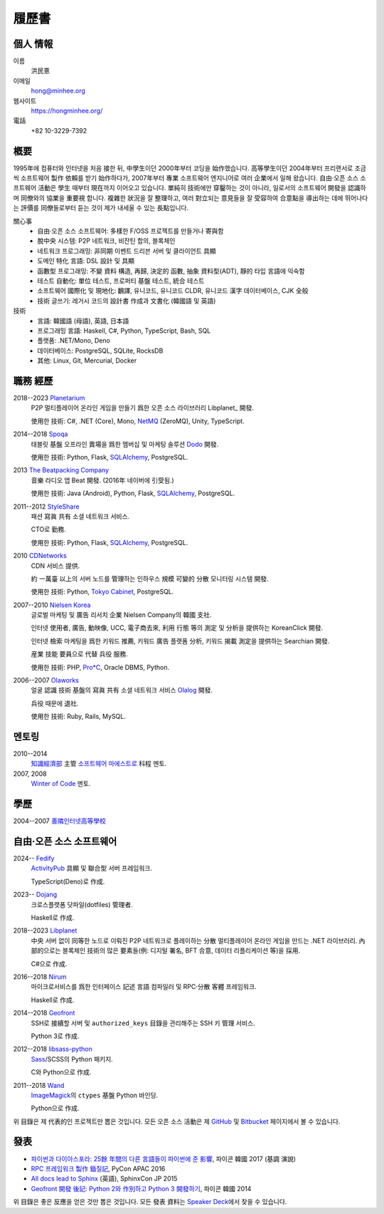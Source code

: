 履歷書
======

個人 情報
---------

이름
   洪民憙

이메일
   hong@minhee.org

웹사이트
   https://hongminhee.org/

電話
   +82 10-3229-7392


槪要
----

1995年에 컴퓨터와 인터넷을 처음 接한 뒤,
中學生이던 2000年부터 코딩을 始作했습니다.
高等學生이던 2004年부터 프리랜서로
조금씩 소프트웨어 製作 依賴를 받기 始作하다가,
2007年부터 專業 소프트웨어 엔지니어로 여러 企業에서 일해 왔습니다.
自由·오픈 소스 소프트웨어 活動은 學生 때부터 現在까지 이어오고 있습니다.
單純히 技術에만 穿鑿하는 것이 아니라,
일로서의 소프트웨어 開發을 認識하며 同僚와의 協業을 重要視 합니다.
複雜한 狀況을 잘 整理하고,
여러 對立되는 意見들을 잘 受容하여 合意點을 導出하는 데에 뛰어나다는
評價를 同僚들로부터 듣는 것이 제가 내세울 수 있는 長點입니다.

關心事
   - 自由·오픈 소스 소프트웨어: 多樣한 F/OSS 프로젝트를 만들거나 寄與함
   - 脫中央 시스템: P2P 네트워크, 비잔틴 합의, 블록체인
   - 네트워크 프로그래밍: 非同期 이벤트 드리븐 서버 및
     클라이언트 具顯
   - 도메인 特化 言語: DSL 設計 및 具顯
   - 函數型 프로그래밍: 不變 資料 構造, 再歸, 決定的 函數,
     抽象 資料型(ADT), 靜的 타입 言語에 익숙함
   - 테스트 自動化: 單位 테스트, 프로퍼티 基盤 테스트,
     統合 테스트
   - 소프트웨어 國際化 및 現地化: 飜譯, 유니코드, 유니코드 CLDR,
     유니코드 漢字 데이터베이스, CJK 全般
   - 技術 글쓰기: 레거시 코드의 設計書 作成과 文書化
     (韓國語 및 英語)

技術
   - 言語: 韓國語 (母語), 英語, 日本語
   - 프로그래밍 言語: Haskell, C#, Python, TypeScript, Bash, SQL
   - 플랫폼: .NET/Mono, Deno
   - 데이터베이스: PostgreSQL, SQLite, RocksDB
   - 其他: Linux, Git, Mercurial, Docker


職務 經歷
---------

2018--2023 Planetarium_
   P2P 멀티플레이어 온라인 게임을 만들기 爲한 오픈 소스
   라이브러리 Libplanet_ 開發.

   使用한 技術: C#, .NET (Core), Mono, NetMQ_ (ZeroMQ), Unity, TypeScript.

2014--2018 Spoqa_
   태블릿 基盤 오프라인 賣場을 爲한 멤버십 및 마케팅
   솔루션 Dodo_ 開發.

   使用한 技術: Python, Flask, SQLAlchemy_, PostgreSQL.

2013 `The Beatpacking Company`_
   音樂 라디오 앱 Beat 開發.  (2016年 네이버에 引受됨.)

   使用한 技術: Java (Android), Python, Flask, SQLAlchemy_, PostgreSQL.

.. 2012--2013 Crosspop
   漫畫 共有 소셜 플랫폼 Crosspop 創業 및 開發.

   使用한 技術: Python, Flask, SQLAlchemy_, PostgreSQL.

2011--2012 StyleShare_
   패션 寫眞 共有 소셜 네트워크 서비스.

   CTO로 勤務.

   使用한 技術: Python, Flask, SQLAlchemy_, PostgreSQL.

.. 2011 Olaworks_
   얼굴 認識 技術 및 서비스에 焦點을 둔 컴퓨터 비전
   碁盤의 企業.  (2012年 Intel에 引受됨.)

   增強 現實 技術 碁盤의 소셜 네트워크 서비스 ScanSearch_ 開發.

   使用한 技術: PHP, MySQL.

2010 CDNetworks_
   CDN 서비스 提供.

   約 一萬臺 以上의 서버 노드를 管理하는 인하우스 規模
   可變的 分散 모니터링 시스템 開發.

   使用한 技術: Python, `Tokyo Cabinet`_, PostgreSQL.

2007--2010 `Nielsen Korea`_
   글로벌 마케팅 및 廣告 리서치 企業 Nielsen Company의 韓國
   支社.

   인터넷 使用者, 廣告, 動映像, UCC, 電子商去來, 利用 行態
   等의 測定 및 分析을 提供하는 KoreanClick 開發.

   인터넷 檢索 마케팅을 爲한 키워드 推薦, 키워드 廣告
   플랫폼 分析, 키워드 揭載 測定을 提供하는 Searchian 開發.

   産業 技能 要員으로 代替 兵役 服務.

   使用한 技術: PHP, `Pro*C`_, Oracle DBMS, Python.

2006--2007 Olaworks_
   얼굴 認識 技術 基盤의 寫眞 共有 소셜 네트워크 서비스
   Olalog_ 開發.

   兵役 때문에 退社.

   使用한 技術: Ruby, Rails, MySQL.

.. _Planetarium: https://planetariumhq.com/
.. _NetMQ: https://github.com/zeromq/netmq
.. _Spoqa: https://www.spoqa.com/
.. _SQLAlchemy: https://www.sqlalchemy.org/
.. _Dodo: http://www.dodopoint.com/
.. _The Beatpacking Company: https://web.archive.org/web/20161118111629/http://beatpacking.com/
.. _StyleShare: https://stylesha.re/
.. _ScanSearch: https://web.archive.org/web/20120621021746/http://www.scansearch.com/
.. _CDNetworks: http://www.cdnetworks.com/
.. _Tokyo Cabinet: http://fallabs.com/tokyocabinet/
.. _Nielsen Korea: http://kr.nielsen.com/
.. _Pro*C: https://en.wikipedia.org/wiki/Pro*C
.. _Olaworks: https://web.archive.org/web/20121024232447/http://www.olaworks.com/
.. _Olalog: https://web.archive.org/web/20090227052205/http://www.olalog.com/


멘토링
------

2010--2014
   `知識經濟部`_ 主管 `소프트웨어 마에스트로`_ 科程 멘토.

2007, 2008
   `Winter of Code`_ 멘토.

.. _知識經濟部: https://web.archive.org/web/20130308083639/http://www.mke.go.kr/
.. _소프트웨어 마에스트로: http://swmaestro.kr/
.. _Winter of Code: https://web.archive.org/web/20140402122713/http://woc.openmaru.com/


學歷
----

2004--2007 `善隣인터넷高等學校`_
   ..

.. _善隣인터넷高等學校: http://www.sunrint.hs.kr/


自由·오픈 소스 소프트웨어
-------------------------

2024-- Fedify_
   ActivityPub_ 具顯 및 聯合型 서버 프레임워크.

   TypeScript(Deno)로 作成.

2023-- Dojang_
   크로스플랫폼 닷파일(dotfiles) 管理者.

   Haskell로 作成.

.. _Libplanet:

2018--2023 `Libplanet <https://libplanet.io/>`_
   中央 서버 없이 同等한 노드로 이뤄진 P2P 네트워크로
   플레이하는 分散 멀티플레이어 온라인 게임을 만드는 .NET
   라이브러리.  內部的으로는 블록체인 技術의 많은
   要素들(例: 디지털 署名, BFT 合意, 데이터 리플리케이션
   等)을 採用.

   C#으로 作成.

2016--2018 Nirum_
   마이크로서비스를 爲한 인터페이스 記述 言語 컴파일러
   및 RPC·分散 客體 프레임워크.

   Haskell로 作成.

2014--2018 Geofront_
   SSH로 接續할 서버 및 ``authorized_keys`` 目錄을 관리해주는
   SSH 키 管理 서비스.

   Python 3로 作成.

2012--2018 `libsass-python`_
   Sass_/SCSS의 Python 패키지.

   C와 Python으로 作成.

2011--2018 Wand_
   ImageMagick_\ 의 ``ctypes`` 基盤 Python 바인딩.

   Python으로 作成.

위 目錄은 제 代表的인 프로젝트만 뽑은 것입니다.
모든 오픈 소스 活動은 제 GitHub_ 및 Bitbucket_ 페이지에서
볼 수 있습니다.

.. _Fedify: https://fedify.dev/
.. _ActivityPub: https://www.w3.org/TR/activitypub/
.. _Dojang: https://dojang.dev/
.. _Nirum: https://nirum.org/
.. _Geofront: https://github.com/spoqa/geofront
.. _libsass-python: https://github.com/dahlia/libsass-python
.. _Sass: https://sass-lang.com/
.. _Wand: http://wand-py.org/
.. _ImageMagick: http://www.imagemagick.org/
.. _GitHub: https://github.com/dahlia
.. _Bitbucket: https://bitbucket.org/dahlia


發表
----

- `파이썬과 다이아스포라: 25餘 年間의 다른 言語들이
  파이썬에 준 影響 <https://bit.ly/pyconkr2017-hong>`_,
  파이콘 韓國 2017 (基調 演說)
- `RPC 프레임워크 製作 鍤질記  <https://j.mp/pycon-apac-2016-hong>`_,
  PyCon APAC 2016
- `All docs lead to Sphinx <https://j.mp/sphinxcon-2015-hong>`_ (英語),
  SphinxCon JP 2015
- `Geofront 開發 後記: Python 2와 作別하고 Python 3
  開發하기`__, 파이콘 韓國 2014

위 目錄은 좋은 反應을 얻은 것만 뽑은 것입니다.
모든 發表 資料는 `Speaker Deck`__\ 에서 찾을 수 있습니다.

__ https://speakerdeck.com/minhee/geofront-gaebal-hugi-python-2wa-jagbyeolhago-python-3ro-gaebalhagi
__ https://speakerdeck.com/minhee
